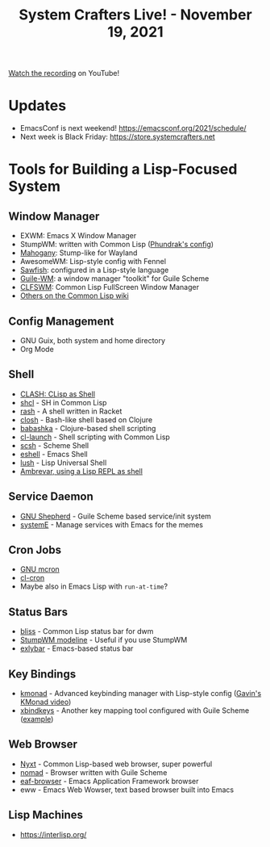 #+title: System Crafters Live! - November 19, 2021

[[https://youtu.be/MbZ2iK3U8y0][Watch the recording]] on YouTube!

* Updates

- EmacsConf is next weekend! https://emacsconf.org/2021/schedule/
- Next week is Black Friday: https://store.systemcrafters.net

*  Tools for Building a Lisp-Focused System

** Window Manager

- EXWM: Emacs X Window Manager
- StumpWM: written with Common Lisp ([[https://config.phundrak.com/stumpwm.html][Phundrak's config]])
- [[https://github.com/stumpwm/mahogany][Mahogany]]: Stump-like for Wayland
- AwesomeWM: Lisp-style config with Fennel
- [[https://en.wikipedia.org/wiki/Sawfish_(window_manager)][Sawfish]]: configured in a Lisp-style language
- [[https://github.com/mwitmer/guile-wm][Guile-WM]]: a window manager "toolkit" for Guile Scheme
- [[https://common-lisp.net/project/clfswm/][CLFSWM]]: Common Lisp FullScreen Window Manager
- [[https://www.cliki.net/window%20manager][Others on the Common Lisp wiki]]

** Config Management

- GNU Guix, both system and home directory
- Org Mode

** Shell

- [[https://clisp.sourceforge.io/clash.html][CLASH: CLisp as Shell]]
- [[https://github.com/SquircleSpace/shcl][shcl]] - SH in Common Lisp
- [[https://docs.racket-lang.org/rash/][rash]] - A shell written in Racket
- [[https://github.com/dundalek/closh][closh]] - Bash-like shell based on Clojure
- [[https://github.com/babashka/babashka][babashka]] - Clojure-based shell scripting
- [[https://www.cliki.net/cl-launch][cl-launch]] - Shell scripting with Common Lisp
- [[https://scsh.net/][scsh]] - Scheme Shell
- [[https://www.gnu.org/software/emacs/manual/eshell.html][eshell]] - Emacs Shell
- [[http://lush.sourceforge.net/][lush]] - Lisp Universal Shell
- [[https://ambrevar.xyz/lisp-repl-shell/][Ambrevar, using a Lisp REPL as shell]]

** Service Daemon

- [[https://www.gnu.org/software/shepherd/][GNU Shepherd]] - Guile Scheme based service/init system
- [[https://github.com/a-schaefers/systemE][systemE]] - Manage services with Emacs for the memes

** Cron Jobs

- [[https://www.gnu.org/software/mcron/manual/][GNU mcron]]
- [[https://quickref.common-lisp.net/cl-cron.html][cl-cron]]
- Maybe also in Emacs Lisp with =run-at-time=?

** Status Bars

- [[https://github.com/aloussase/bliss][bliss]] - Common Lisp status bar for dwm
- [[https://stumpwm.github.io/git/stumpwm-git_7.html][StumpWM modeline]] - Useful if you use StumpWM
- [[https://reposhub.com/cpp/miscellaneous/jollm-exlybar.html][exlybar]] - Emacs-based status bar

** Key Bindings

- [[https://github.com/kmonad/kmonad][kmonad]] - Advanced keybinding manager with Lisp-style config ([[https://www.youtube.com/watch?v=Dhj1eauljwU][Gavin's KMonad video]])
- [[https://www.nongnu.org/xbindkeys/][xbindkeys]] - Another key mapping tool configured with Guile Scheme ([[https://www.nongnu.org/xbindkeys/xbindkeysrc.scm.html][example]])

** Web Browser

- [[https://nyxt.atlas.engineer/][Nyxt]] - Common Lisp-based web browser, super powerful
- [[https://github.com/mrosset/nomad][nomad]] - Browser written with Guile Scheme
- [[https://github.com/emacs-eaf/eaf-browser][eaf-browser]] - Emacs Application Framework browser
- eww - Emacs Web Wowser, text based browser built into Emacs

** Lisp Machines

- [[https://interlisp.org/]]
